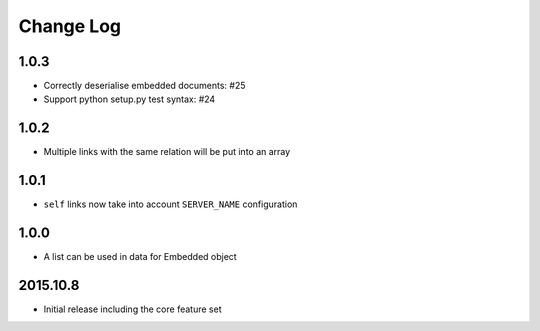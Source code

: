 Change Log
----------

1.0.3
~~~~~
- Correctly deserialise embedded documents: #25
- Support python setup.py test syntax: #24

1.0.2
~~~~~
- Multiple links with the same relation will be put into an array

1.0.1
~~~~~
- ``self`` links now take into account ``SERVER_NAME`` configuration

1.0.0
~~~~~
- A list can be used in data for Embedded object

2015.10.8
~~~~~~~~~
- Initial release including the core feature set
